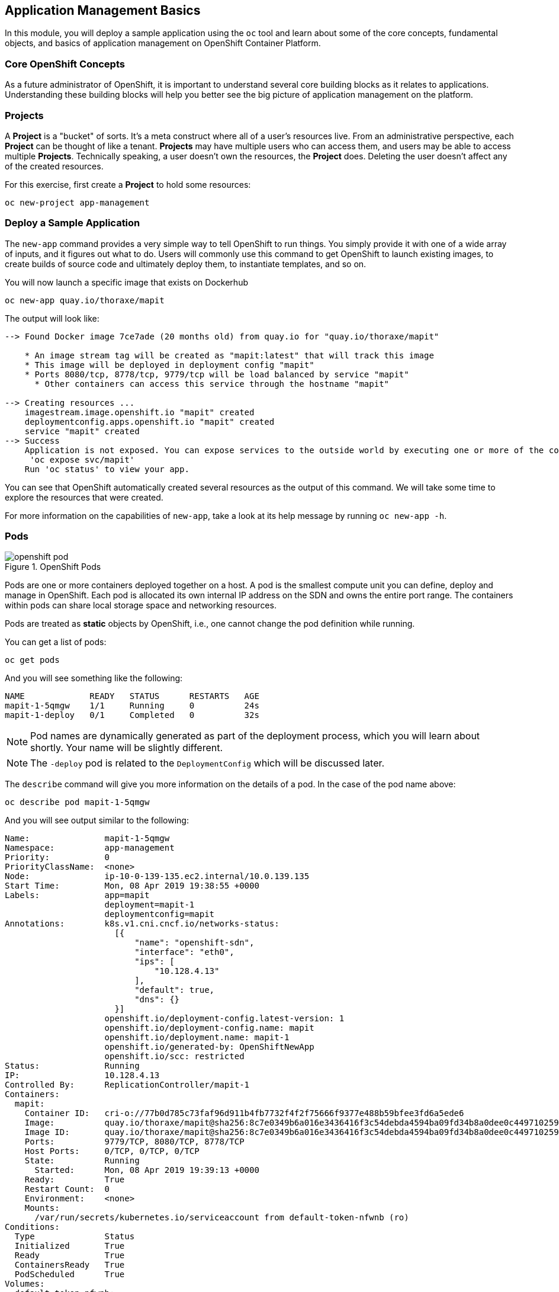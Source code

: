 ## Application Management Basics
In this module, you will deploy a sample application using the `oc` tool and
learn about some of the core concepts, fundamental objects, and basics of
application management on OpenShift Container Platform.

### Core OpenShift Concepts
As a future administrator of OpenShift, it is important to understand several
core building blocks as it relates to applications. Understanding these building
blocks will help you better see the big picture of application management on the
platform.

### Projects
A *Project* is a "bucket" of sorts. It's a meta construct where all of a
user's resources live. From an administrative perspective, each *Project* can
be thought of like a tenant. *Projects* may have multiple users who can
access them, and users may be able to access multiple *Projects*. Technically
speaking, a user doesn't own the resources, the *Project* does. Deleting the
user doesn't affect any of the created resources.

For this exercise, first create a *Project* to hold some resources:

[source,bash,role="execute"]
----
oc new-project app-management
----

### Deploy a Sample Application
The `new-app` command provides a very simple way to tell OpenShift to run
things. You simply provide it with one of a wide array of inputs, and it figures
out what to do. Users will commonly use this command to get OpenShift to launch
existing images, to create builds of source code and ultimately deploy them, to
instantiate templates, and so on.

You will now launch a specific image that exists on Dockerhub

[source,bash,role="execute"]
----
oc new-app quay.io/thoraxe/mapit
----

The output will look like:

----
--> Found Docker image 7ce7ade (20 months old) from quay.io for "quay.io/thoraxe/mapit"

    * An image stream tag will be created as "mapit:latest" that will track this image
    * This image will be deployed in deployment config "mapit"
    * Ports 8080/tcp, 8778/tcp, 9779/tcp will be load balanced by service "mapit"
      * Other containers can access this service through the hostname "mapit"

--> Creating resources ...
    imagestream.image.openshift.io "mapit" created
    deploymentconfig.apps.openshift.io "mapit" created
    service "mapit" created
--> Success
    Application is not exposed. You can expose services to the outside world by executing one or more of the commands below:
     'oc expose svc/mapit' 
    Run 'oc status' to view your app.
----

You can see that OpenShift automatically created several resources as the output
of this command. We will take some time to explore the resources that were
created.

For more information on the capabilities of `new-app`, take a look at its help
message by running `oc new-app -h`.

### Pods

.OpenShift Pods
image::openshift_pod.png[]

Pods are one or more containers deployed together on a host. A pod is the
smallest compute unit you can define, deploy and manage in OpenShift. Each pod is allocated
its own internal IP address on the SDN and owns the entire port range. The
containers within pods can share local storage space and networking resources.

Pods are treated as **static** objects by OpenShift, i.e., one cannot change the
pod definition while running.

You can get a list of pods:

[source,bash,role="execute"]
----
oc get pods
----

And you will see something like the following:

----
NAME             READY   STATUS      RESTARTS   AGE
mapit-1-5qmgw    1/1     Running     0          24s
mapit-1-deploy   0/1     Completed   0          32s
----

NOTE: Pod names are dynamically generated as part of the deployment process,
which you will learn about shortly. Your name will be slightly different.

NOTE: The `-deploy` pod is related to the `DeploymentConfig` which will be discussed later.

The `describe` command will give you more information on the details of a pod.
In the case of the pod name above:

[source,bash,role="copypaste copypaste-warning"]
----
oc describe pod mapit-1-5qmgw
----

And you will see output similar to the following:

----
Name:               mapit-1-5qmgw
Namespace:          app-management
Priority:           0
PriorityClassName:  <none>
Node:               ip-10-0-139-135.ec2.internal/10.0.139.135
Start Time:         Mon, 08 Apr 2019 19:38:55 +0000
Labels:             app=mapit
                    deployment=mapit-1
                    deploymentconfig=mapit
Annotations:        k8s.v1.cni.cncf.io/networks-status:
                      [{
                          "name": "openshift-sdn",
                          "interface": "eth0",
                          "ips": [
                              "10.128.4.13"
                          ],
                          "default": true,
                          "dns": {}
                      }]
                    openshift.io/deployment-config.latest-version: 1
                    openshift.io/deployment-config.name: mapit
                    openshift.io/deployment.name: mapit-1
                    openshift.io/generated-by: OpenShiftNewApp
                    openshift.io/scc: restricted
Status:             Running
IP:                 10.128.4.13
Controlled By:      ReplicationController/mapit-1
Containers:
  mapit:
    Container ID:   cri-o://77b0d785c73faf96d911b4fb7732f4f2f75666f9377e488b59bfee3fd6a5ede6
    Image:          quay.io/thoraxe/mapit@sha256:8c7e0349b6a016e3436416f3c54debda4594ba09fd34b8a0dee0c4497102590d
    Image ID:       quay.io/thoraxe/mapit@sha256:8c7e0349b6a016e3436416f3c54debda4594ba09fd34b8a0dee0c4497102590d
    Ports:          9779/TCP, 8080/TCP, 8778/TCP
    Host Ports:     0/TCP, 0/TCP, 0/TCP
    State:          Running
      Started:      Mon, 08 Apr 2019 19:39:13 +0000
    Ready:          True
    Restart Count:  0
    Environment:    <none>
    Mounts:
      /var/run/secrets/kubernetes.io/serviceaccount from default-token-nfwnb (ro)
Conditions:
  Type              Status
  Initialized       True 
  Ready             True 
  ContainersReady   True 
  PodScheduled      True 
Volumes:
  default-token-nfwnb:
    Type:        Secret (a volume populated by a Secret)
    SecretName:  default-token-nfwnb
    Optional:    false
QoS Class:       BestEffort
Node-Selectors:  <none>
Tolerations:     node.kubernetes.io/not-ready:NoExecute for 300s
                 node.kubernetes.io/unreachable:NoExecute for 300s
Events:
  Type    Reason     Age    From                                   Message
  ----    ------     ----   ----                                   -------
  Normal  Scheduled  2m16s  default-scheduler                      Successfully assigned app-management/mapit-1-5qmgw to ip-10-0-139-135.ec2.internal
  Normal  Pulling    2m7s   kubelet, ip-10-0-139-135.ec2.internal  Pulling image "quay.io/thoraxe/mapit@sha256:8c7e0349b6a016e3436416f3c54debda4594ba09fd34b8a0dee0c4497102590d"
  Normal  Pulled     118s   kubelet, ip-10-0-139-135.ec2.internal  Successfully pulled image "quay.io/thoraxe/mapit@sha256:8c7e0349b6a016e3436416f3c54debda4594ba09fd34b8a0dee0c4497102590d"
  Normal  Created    118s   kubelet, ip-10-0-139-135.ec2.internal  Created container mapit
  Normal  Started    118s   kubelet, ip-10-0-139-135.ec2.internal  Started container mapit
----

This is a more detailed description of the pod that is running. You can see what
node the pod is running on, the internal IP address of the pod, various labels,
and other information about what is going on.

### Services
.OpenShift Service
image::openshift_service.png[]

*Services* provide a convenient abstraction layer inside OpenShift to find a
group of like *Pods*. They also act as an internal proxy/load balancer between
those *Pods* and anything else that needs to access them from inside the
OpenShift environment. For example, if you needed more `mapit` instances to
handle the load, you could spin up more *Pods*. OpenShift automatically maps
them as endpoints to the *Service*, and the incoming requests would not notice
anything different except that the *Service* was now doing a better job handling
the requests.

When you asked OpenShift to run the image, the `new-app` command
automatically created a *Service* for you. Remember that services are an
internal construct. They are not available to the "outside world", or
anything that is outside the OpenShift environment. That's OK, as you will
learn later.

The way that a *Service* maps to a set of *Pods* is via a system of *Labels* and
*Selectors*. *Services* are assigned a fixed IP address and many ports and
protocols can be mapped.

There is a lot more information about
https://docs.openshift.com/container-platform/3.11/architecture/core_concepts/pods_and_services.html#services[Services],
including the YAML format to make one by hand, in the official documentation.

You can see the current list of services in a project with:

[source,bash,role="execute"]
----
oc get services
----

You will see something like the following:

----
NAME      TYPE        CLUSTER-IP      EXTERNAL-IP   PORT(S)                      AGE
mapit     ClusterIP   172.30.48.204   <none>        8080/TCP,8778/TCP,9779/TCP   3m
----

NOTE: Service IP addresses are dynamically assigned on creation and are
immutable. The IP of a service will never change, and the IP is reserved until
the service is deleted. Your service IP will likely be different.

Just like with pods, you can `describe` services, too. In fact, you can
`describe` most objects in OpenShift:

[source,bash,role="execute"]
----
oc describe service mapit
----

You will see something like the following:

----
Name:              mapit
Namespace:         app-management
Labels:            app=mapit
Annotations:       openshift.io/generated-by: OpenShiftNewApp
Selector:          app=mapit,deploymentconfig=mapit
Type:              ClusterIP
IP:                172.30.1.208
Port:              8080-tcp  8080/TCP
TargetPort:        8080/TCP
Endpoints:         10.128.4.13:8080
Port:              8778-tcp  8778/TCP
TargetPort:        8778/TCP
Endpoints:         10.128.4.13:8778
Port:              9779-tcp  9779/TCP
TargetPort:        9779/TCP
Endpoints:         10.128.4.13:9779
Session Affinity:  None
Events:            <none>
----

Information about all objects (their definition, their state, and so forth) is
stored in the etcd datastore. etcd stores data as key/value pairs, and all of
this data can be represented as serializable data objects (JSON, YAML).

Take a look at the YAML output for the service:

[source,bash,role="execute"]
----
oc get service mapit -o yaml
----

You will see something like the following:

----
apiVersion: v1
kind: Service
metadata:
  annotations:
    openshift.io/generated-by: OpenShiftNewApp
  creationTimestamp: 2019-04-08T19:38:45Z
  labels:
    app: mapit
  name: mapit
  namespace: app-management
  resourceVersion: "189058"
  selfLink: /api/v1/namespaces/app-management/services/mapit
  uid: ec6ab96f-5a35-11e9-97f0-0a1014b36356
spec:
  clusterIP: 172.30.1.208
  ports:
  - name: 8080-tcp
    port: 8080
    protocol: TCP
    targetPort: 8080
  - name: 8778-tcp
    port: 8778
    protocol: TCP
    targetPort: 8778
  - name: 9779-tcp
    port: 9779
    protocol: TCP
    targetPort: 9779
  selector:
    app: mapit
    deploymentconfig: mapit
  sessionAffinity: None
  type: ClusterIP
status:
  loadBalancer: {}
----

Take note of the `selector` stanza. Remember it.

It is also of interest to view the YAML of the *Pod* to understand how OpenShift
wires components together. Go back and find the name of your `mapit` *Pod*, and
then execute the following:

[source,bash,role="copypaste copypaste-warning"]
----
oc get pod mapit-1-5qmgw -o yaml
----

Under the `metadata` section you should see the following:

----
  labels:
    app: mapit
    deployment: mapit-1
    deploymentconfig: mapit
  name: mapit-1-5qmgw
----

* The *Service* has a `selector` stanza that refers to `app: mapit` and
  `deploymentconfig: mapit`.
* The *Pod* has multiple *Labels*:
** `deploymentconfig: mapit`
** `app: mapit`
** `deployment: mapit-1`

*Labels* are just key/value pairs. Any *Pod* in this *Project* that has a *Label* that
matches the *Selector* will be associated with the *Service*. If you look at the
`describe` output again, you will see that there is one endpoint for the
service: the existing `mapit` *Pod*.

The default behavior of `new-app` is to create just one instance of the item
requested. We will see how to modify/adjust this in a moment, but there are a
few more concepts to learn first.

### Background: Deployment Configurations and Replication Controllers

While *Services* provide routing and load balancing for *Pods*, which may go in
and out of existence, *ReplicationControllers* (RC) are used to specify and then
ensure the desired number of *Pods* (replicas) are in existence. For example, if
you always want an application to be scaled to 3 *Pods* (instances), a
*ReplicationController* is needed. Without an RC, any *Pods* that are killed or
somehow die/exit are not automatically restarted. *ReplicationControllers* are
how OpenShift "self heals".

A *DeploymentConfiguration* (DC) defines how something in OpenShift should be
deployed. From the https://docs.openshift.com/container-platform/3.11/architecture/core_concepts/deployments.html[deployments documentation^]:

----
Building on replication controllers, OpenShift adds expanded support for the
software development and deployment lifecycle with the concept of deployments.
In the simplest case, a deployment just creates a new replication controller and
lets it start up pods. However, OpenShift deployments also provide the ability
to transition from an existing deployment of an image to a new one and also
define hooks to be run before or after creating the replication controller.
----

In almost all cases, you will end up using the *Pod*, *Service*,
*ReplicationController* and *DeploymentConfiguration* resources together. And, in
almost all of those cases, OpenShift will create all of them for you.

There are some edge cases where you might want some *Pods* and an *RC* without a *DC*
or a *Service*, and others, but these are advanced topics not covered in these
exercises.

### Exploring Deployment-related Objects

Now that we know the background of what a *ReplicatonController* and
*DeploymentConfig* are, we can explore how they work and are related. Take a
look at the *DeploymentConfig* (DC) that was created for you when you told
OpenShift to stand up the `mapit` image:

[source,bash,role="execute"]
----
oc get dc
----

You will see something like the following:

----
NAME      REVISION   DESIRED   CURRENT   TRIGGERED BY
mapit     1          1         1         config,image(mapit:latest)
----

To get more details, we can look into the *ReplicationController* (*RC*).

Take a look at the *ReplicationController* (RC) that was created for you when
you told OpenShift to stand up the `mapit` image:

[source,bash,role="execute"]
----
oc get rc
----

You will see something like the following:

----
NAME      DESIRED   CURRENT   READY     AGE
mapit-1   1         1         1         4h
----

This lets us know that, right now, we expect one *Pod* to be deployed
(`Desired`), and we have one *Pod* actually deployed (`Current`). By changing
the desired number, we can tell OpenShift that we want more or less *Pods*.

### Scaling the Application

Let's scale our mapit "application" up to 2 instances. We can do this with
the `scale` command.

[source,bash,role="execute"]
----
oc scale --replicas=2 dc/mapit
----

To verify that we changed the number of replicas, issue the following command:

[source,bash,role="execute"]
----
oc get rc
----

You will see something like the following:

----
NAME         DESIRED   CURRENT   READY     AGE
mapit-1      2         2         1         4h
----

You can see that we now have 2 replicas. Let's verify the number of pods with
the `oc get pods` command:

[source,bash,role="execute"]
----
oc get pods
----

You will see something like the following:

----
NAME            READY     STATUS    RESTARTS   AGE
mapit-1-6lczv   1/1       Running   0          4h
mapit-1-rq6t6   1/1       Running   0          1m
----

And lastly, let's verify that the *Service* that we learned about in the
previous lab accurately reflects two endpoints:

[source,bash,role="execute"]
----
oc describe svc mapit
----

You will see something like the following:

----
Name:              mapit
Namespace:         app-management
Labels:            app=mapit
Annotations:       openshift.io/generated-by=OpenShiftNewApp
Selector:          app=mapit,deploymentconfig=mapit
Type:              ClusterIP
IP:                172.30.48.204
Port:              8080-tcp  8080/TCP
TargetPort:        8080/TCP
Endpoints:         10.129.0.2:8080,10.130.0.3:8080
Port:              8778-tcp  8778/TCP
TargetPort:        8778/TCP
Endpoints:         10.129.0.2:8778,10.130.0.3:8778
Port:              9779-tcp  9779/TCP
TargetPort:        9779/TCP
Endpoints:         10.129.0.2:9779,10.130.0.3:9779
Session Affinity:  None
Events:            <none>

----

Another way to look at a *Service*'s endpoints is with the following:

[source,bash,role="execute"]
----
oc get endpoints mapit
----

And you will see something like the following:

----
NAME      ENDPOINTS                                                     AGE
mapit     10.128.2.3:9779,10.129.0.3:9779,10.128.2.3:8080 + 3 more...   4h
----

Your IP addresses will likely be different, as each pod receives a unique IP
within the OpenShift environment. The endpoint list is a quick way to see how
many pods are behind a service.

Overall, that's how simple it is to scale an application (*Pods* in a
*Service*). Application scaling can happen extremely quickly because OpenShift
is just launching new instances of an existing image, especially if that image
is already cached on the node.

One last thing to note is that there are actually several ports defined on this
*Service*. Earlier we said that a pod gets a single IP and has control of the
entire port space on that IP. While something running inside the *Pod* may listen
on multiple ports (single container using multiple ports, individual containers
using individual ports, a mix), a *Service* can actually proxy/map ports to
different places.

For example, a *Service* could listen on port 80 (for legacy reasons) but the
*Pod* could be listening on port 8080, 8888, or anything else.

In this `mapit` case, the image we ran has several `EXPOSE` statements in the
`Dockerfile`, so OpenShift automatically created ports on the service and mapped
them into the *Pods*.

### Application "Self Healing"

Because OpenShift's *RCs* are constantly monitoring to see that the desired number
of *Pods* are actually running, you might also expect that OpenShift will "fix" the
situation if it is ever not right. You would be correct!

Since we have two *Pods* running right now, let's see what happens if we
"accidentally" kill one. Run the `oc get pods` command again, and choose a *Pod*
name. Then, do the following:

[source,bash,role="copypaste copypaste-warning"]
----
oc delete pod mapit-1-6lczv && oc get pods
----

And you will see something like the following:

----
pod "mapit-1-lhqgq" deleted
NAME            READY     STATUS              RESTARTS   AGE
mapit-1-7dw5t   1/1       Running             0          3m
mapit-1-rgnht   0/1       ContainerCreating   0          2s
----

Did you notice anything? There's a new container already being created.

Also, the `ContainerCreating` *Pod* has a different name. That's because
OpenShift almost immediately detected that the current state (1 *Pod*,
because one was deleted) didn't match the desired state (2 *Pods*), and it
fixed it by scheduling another *Pod*.

### Background: Routes
.OpenShift Route
image::openshift_route.png[]

While *Services* provide internal abstraction and load balancing within an
OpenShift environment, sometimes clients (users, systems, devices, etc.)
**outside** of OpenShift need to access an application. The way that external
clients are able to access applications running in OpenShift is through the
OpenShift routing layer. And the data object behind that is a *Route*.

The default OpenShift router (HAProxy) uses the HTTP header of the incoming
request to determine where to proxy the connection. You can optionally define
security, such as TLS, for the *Route*. If you want your *Services* (and by
extension, your *Pods*) to be accessible to the outside world, then you need to
create a *Route*.

Do you remember setting up the router? You probably don't. That's because the
installation deployed an Operator for the router, and the operator created a
router for you! The router lives in the `openshift-ingress`
*Project*, and you can see information about it with the following command:

[source,bash,role="execute"]
----
oc describe deployment router-default -n openshift-ingress
----

NOTE: A *Deployment* is a Kubernetes native object, whereas a
*DeploymentConfig* is an OpenShift-specific object with a few extra features,
namely around `triggers` and what caues new deployments to take place.

You will explore the Operator for the router more in a subsequent exercise.

### Creating a Route
Creating a *Route* is a pretty straight-forward process.  You simply `expose`
the *Service* via the command line. If you remember from earlier, your *Service*
name is `mapit`. With the *Service* name, creating a *Route* is a simple
one-command task:

[source,bash,role="execute"]
----
oc expose service mapit
----

You will see:

----
route.route.openshift.io/mapit exposed
----

Verify the *Route* was created with the following command:

[source,bash,role="execute"]
----
oc get route
----

You will see something like:

----
NAME    HOST/PORT                                                           PATH   SERVICES   PORT       TERMINATION   WILDCARD
mapit   mapit-app-management.{{ ROUTE_SUBDOMAIN }}              mapit      8080-tcp
----

If you take a look at the `HOST/PORT` column, you'll see a familiar looking
FQDN. The default behavior of OpenShift is to expose services on a formulaic
hostname:

`{SERVICENAME}-{PROJECTNAME}.{ROUTINGSUBDOMAIN}`

In the subsequent router Operator labs we'll explore this and other
configuration options.

While the router configuration specifies the domain(s) that the router should
listen for, something still needs to get requests for those domains to the
Router in the first place. There is a wildcard DNS entry that points
`+*.apps...+` to the host where the router lives. OpenShift concatenates the
*Service* name, *Project* name, and the routing subdomain to create this
FQDN/URL.

You can visit this URL using your browser, or using `curl`, or any other tool.
It should be accessible from anywhere on the internet.

The *Route* is associated with the *Service*, and the router automatically
proxies connections directly to the *Pod*. The router itself runs as a *Pod*. It
bridges the "real" internet to the SDN.

If you take a step back to examine everything you've done so far, in three
commands you deployed an application, scaled it, and made it accessible to the
outside world:

----
oc new-app quay.io/thoraxe/mapit
oc scale --replicas=2 dc/mapit
oc expose service mapit
----

### Scale Down
Before we continue, go ahead and scale your application down to a single
instance:

[source,bash,role="execute"]
----
oc scale --replicas=1 dc/mapit
----

### Application Probes
OpenShift provides rudimentary capabilities around checking the liveness and/or
readiness of application instances. If the basic checks are insufficient,
OpenShift also allows you to run a command inside the *Pod*/container in order
to perform the check. That command could be a complicated script that uses any
language already installed inside the container image.

There are two types of application probes that can be defined:

*Liveness Probe*

A liveness probe checks if the container in which it is configured is still
running. If the liveness probe fails, the container is killed, which will be
subjected to its restart policy.

*Readiness Probe*

A readiness probe determines if a container is ready to service requests. If the
readiness probe fails, the endpoint's controller ensures the container has its IP
address removed from the endpoints of all services that should match it. A
readiness probe can be used to signal to the endpoint's controller that even
though a container is running, it should not receive any traffic.

More information on probing applications is available in the
https://docs.openshift.com/container-platform/latest/dev_guide/application_health.html[Application
Health] section of the documentation.

### Add Probes to the Application
The `oc set` command can be used to perform several different functions, one of
which is creating and/or modifying probes. The `mapit` application exposes an
endpoint which we can check to see if it is alive and ready to respond. You can
test it using `curl`:

[source,bash,role="execute"]
----
curl mapit-app-management.{{ ROUTE_SUBDOMAIN }}/health
----

You will get some JSON as a response:

[source,json]
----
{"status":"UP","diskSpace":{"status":"UP","total":10724835328,"free":10257825792,"threshold":10485760}}
----

We can ask OpenShift to probe this endpoint for liveness with the following
command:

[source,bash,role="execute"]
----
oc set probe dc/mapit --liveness --get-url=http://:8080/health --initial-delay-seconds=30
----

You can then see that this probe is defined in the `oc describe` output:

[source,bash,role="execute"]
----
oc describe dc mapit
----

You will see a section like:

----
...
  Containers:
   mapit:
    Image:		quay.io/thoraxe/mapit@sha256:8c7e0349b6a016e3436416f3c54debda4594ba09fd34b8a0dee0c4497102590d
    Ports:		9779/TCP, 8080/TCP, 8778/TCP
    Host Ports:		0/TCP, 0/TCP, 0/TCP
    Liveness:		http-get http://:8080/health delay=30s timeout=1s period=10s #success=1 #failure=3
    Environment:	<none>
    Mounts:		<none>
  Volumes:		<none>
...
----

Similarly, you can set a readiness probe in the same manner:

[source,bash,role="execute"]
----
oc set probe dc/mapit --readiness --get-url=http://:8080/health --initial-delay-seconds=30
----

### Examining DeploymentConfigs and ReplicationControllers

Execute the following:

[source,bash,role="execute"]
----
oc get pods
----

You should see something like:

----
NAME             READY   STATUS      RESTARTS   AGE
mapit-1-deploy   0/1     Completed   0          18h
mapit-2-deploy   0/1     Completed   0          112s
mapit-3-deploy   0/1     Completed   0          75s
mapit-3-kkwxq    1/1     Running     0          66s
----

Notice that there are 3 `-deploy` pods? And that the name of the current
`mapit` pod has the number 3 in it? This is because each change to the
*DeploymentConfig* is counted as a _configuration_ change, which _triggered_ a
new _deployment_. The `-deploy` pod is responsible for ensuring the new
deployment happens.

Execute the following:

[source,bash,role="execute"]
----
oc get deploymentconfigs
----

You should see something like:

----
NAME    REVISION   DESIRED   CURRENT   TRIGGERED BY
mapit   3          1         1         config,image(mapit:latest)
----

You made two material configuration changes after the initial deployment,
thus you are now on the third revision of the *DeploymentConfiguration*.

Execute the following:

[source,bash,role="execute"]
----
oc get replicationcontrollers
----

You should see something like:

----
NAME      DESIRED   CURRENT   READY   AGE
mapit-1   0         0         0       18h
mapit-2   0         0         0       5m14s
mapit-3   1         1         1       4m37s
----

Each time a new deployment is triggered, the deployer pod creates a new
*ReplicationController* which then is responsible for ensuring that pods
exist. Notice that the old RCs have a desired scale of zero, and the most
recent RC has a desired scale of 1.

If you `oc describe` each of these RCs you will see how `-1` has no probes,
and then `-2` and `-3` have the new probes, respectively.

